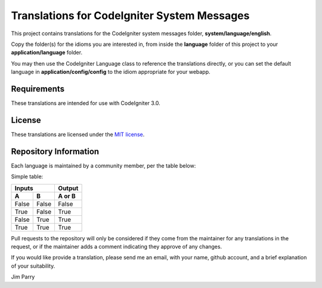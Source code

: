 ############################################
Translations for CodeIgniter System Messages
############################################

This project contains translations for the CodeIgniter 
system messages folder, **system/language/english**.

Copy the folder(s) for the idioms you are interested in,
from inside the **language** folder of this project to your 
**application/language** folder.

You may then use the CodeIgniter Language class to reference the translations
directly, or you can set the default language in **application/config/config**
to the idiom appropriate for your webapp.

************
Requirements
************

These translations are intended for use with CodeIgniter 3.0.

*******
License
*******

These translations are licensed under the `MIT license <license.txt>`_.

**********************
Repository Information
**********************

Each language is maintained by a community member, per the table below:

===== ===== =====
Idiom User Maintainer
===== ===== =====
german Rufnex Johannes Gamperl    
yodish jim-parry Jim Parry
===== ===== =====

Simple table:

=====  =====  ======
   Inputs     Output
------------  ------
  A      B    A or B
=====  =====  ======
False  False  False
True   False  True
False  True   True
True   True   True
=====  =====  ======

Pull requests to the repository will only be considered if they come from 
the maintainer for any translations in the request, or if the maintainer
adds a comment indicating they approve of any changes.

If you would like provide a translation, please send me an email, with
your name, github account, and a brief explanation of your suitability.

Jim Parry